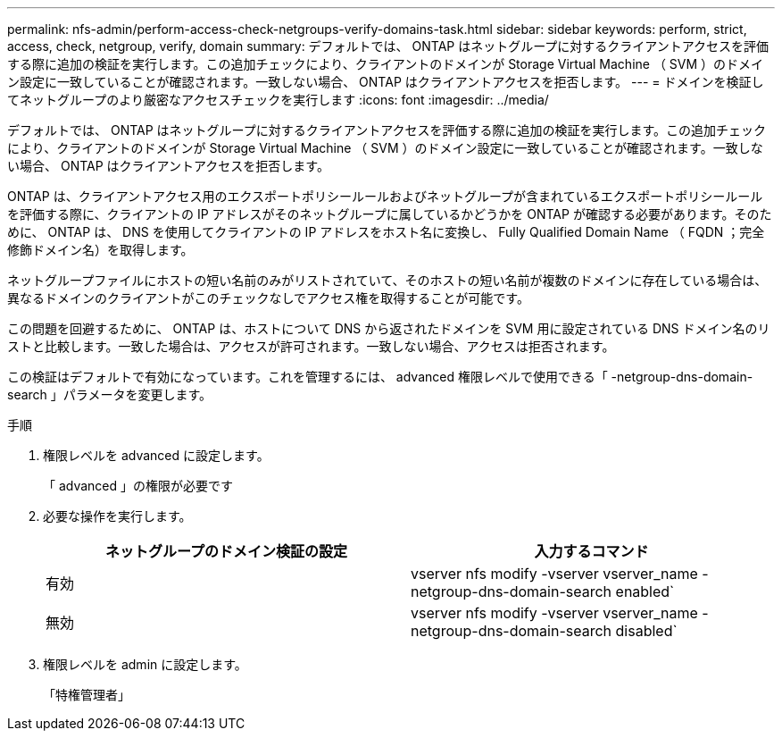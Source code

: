 ---
permalink: nfs-admin/perform-access-check-netgroups-verify-domains-task.html 
sidebar: sidebar 
keywords: perform, strict, access, check, netgroup, verify, domain 
summary: デフォルトでは、 ONTAP はネットグループに対するクライアントアクセスを評価する際に追加の検証を実行します。この追加チェックにより、クライアントのドメインが Storage Virtual Machine （ SVM ）のドメイン設定に一致していることが確認されます。一致しない場合、 ONTAP はクライアントアクセスを拒否します。 
---
= ドメインを検証してネットグループのより厳密なアクセスチェックを実行します
:icons: font
:imagesdir: ../media/


[role="lead"]
デフォルトでは、 ONTAP はネットグループに対するクライアントアクセスを評価する際に追加の検証を実行します。この追加チェックにより、クライアントのドメインが Storage Virtual Machine （ SVM ）のドメイン設定に一致していることが確認されます。一致しない場合、 ONTAP はクライアントアクセスを拒否します。

ONTAP は、クライアントアクセス用のエクスポートポリシールールおよびネットグループが含まれているエクスポートポリシールールを評価する際に、クライアントの IP アドレスがそのネットグループに属しているかどうかを ONTAP が確認する必要があります。そのために、 ONTAP は、 DNS を使用してクライアントの IP アドレスをホスト名に変換し、 Fully Qualified Domain Name （ FQDN ；完全修飾ドメイン名）を取得します。

ネットグループファイルにホストの短い名前のみがリストされていて、そのホストの短い名前が複数のドメインに存在している場合は、異なるドメインのクライアントがこのチェックなしでアクセス権を取得することが可能です。

この問題を回避するために、 ONTAP は、ホストについて DNS から返されたドメインを SVM 用に設定されている DNS ドメイン名のリストと比較します。一致した場合は、アクセスが許可されます。一致しない場合、アクセスは拒否されます。

この検証はデフォルトで有効になっています。これを管理するには、 advanced 権限レベルで使用できる「 -netgroup-dns-domain-search 」パラメータを変更します。

.手順
. 権限レベルを advanced に設定します。
+
「 advanced 」の権限が必要です

. 必要な操作を実行します。
+
[cols="2*"]
|===
| ネットグループのドメイン検証の設定 | 入力するコマンド 


 a| 
有効
 a| 
vserver nfs modify -vserver vserver_name -netgroup-dns-domain-search enabled`



 a| 
無効
 a| 
vserver nfs modify -vserver vserver_name -netgroup-dns-domain-search disabled`

|===
. 権限レベルを admin に設定します。
+
「特権管理者」


